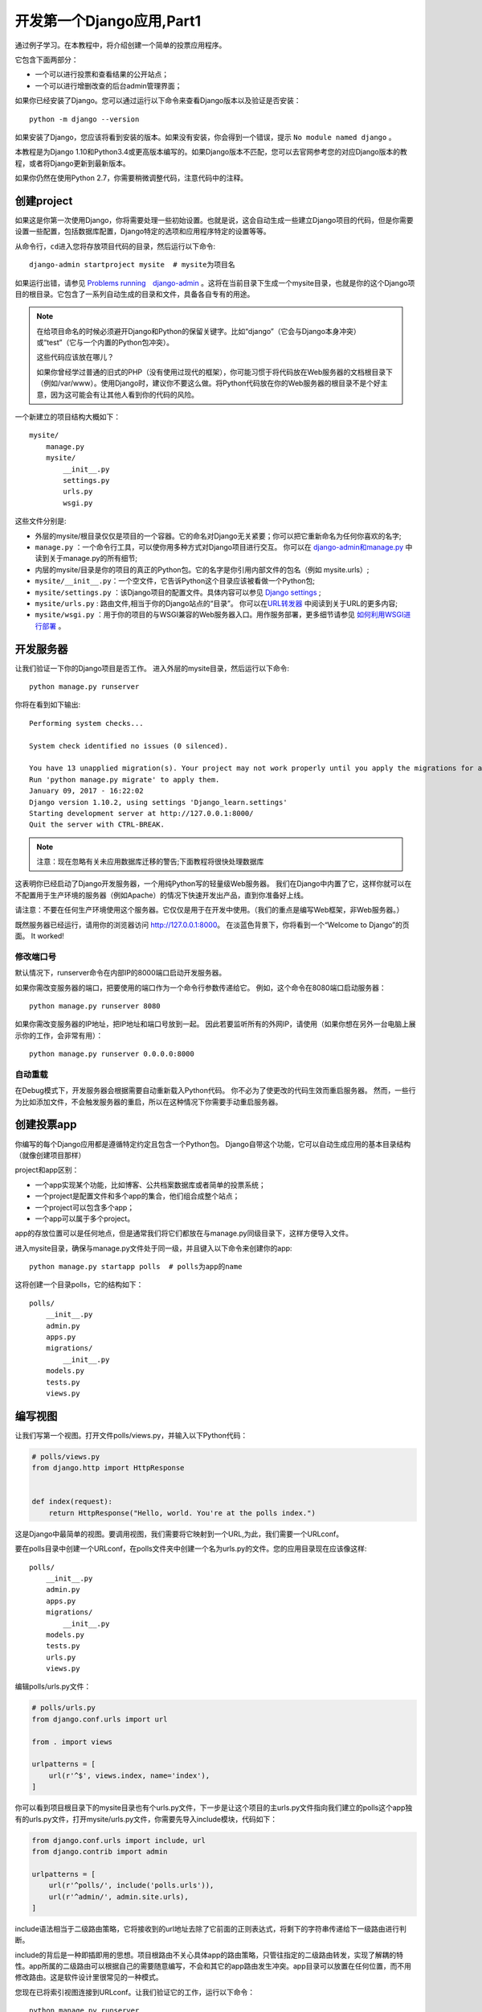 .. _tutorial01:

开发第一个Django应用,Part1
==========================

通过例子学习。在本教程中，将介绍创建一个简单的投票应用程序。

它包含下面两部分：

-  一个可以进行投票和查看结果的公开站点；

-  一个可以进行增删改查的后台admin管理界面；

如果你已经安装了Django。您可以通过运行以下命令来查看Django版本以及验证是否安装：

::

    python -m django --version

如果安装了Django，您应该将看到安装的版本。如果没有安装，你会得到一个错误，提示 ``No module named django`` 。

本教程是为Django 1.10和Python3.4或更高版本编写的。如果Django版本不匹配，您可以去官网参考您的对应Django版本的教程，或者将Django更新到最新版本。

如果你仍然在使用Python 2.7，你需要稍微调整代码，注意代码中的注释。

创建project
-----------

如果这是你第一次使用Django，你将需要处理一些初始设置。也就是说，这会自动生成一些建立Django项目的代码，但是你需要设置一些配置，包括数据库配置，Django特定的选项和应用程序特定的设置等等。

从命令行，\ ``cd``\ 进入您将存放项目代码的目录，然后运行以下命令:

::

    django-admin startproject mysite  # mysite为项目名

如果运行出错，请参见 `Problems running　django-admin`_ 。这将在当前目录下生成一个mysite目录，也就是你的这个Django项目的根目录。它包含了一系列自动生成的目录和文件，具备各自专有的用途。

.. note::

    在给项目命名的时候必须避开Django和Python的保留关键字。比如“django”（它会与Django本身冲突）或“test”（它与一个内置的Python包冲突）。

    这些代码应该放在哪儿？

    如果你曾经学过普通的旧式的PHP（没有使用过现代的框架），你可能习惯于将代码放在Web服务器的文档根目录下（例如/var/www）。使用Django时，建议你不要这么做。将Python代码放在你的Web服务器的根目录不是个好主意，因为这可能会有让其他人看到你的代码的风险。

一个新建立的项目结构大概如下：

::

    mysite/
        manage.py
        mysite/
            __init__.py
            settings.py
            urls.py
            wsgi.py

这些文件分别是:

-  外层的mysite/根目录仅仅是项目的一个容器。它的命名对Django无关紧要；你可以把它重新命名为任何你喜欢的名字;

-  ``manage.py`` ：一个命令行工具，可以使你用多种方式对Django项目进行交互。
   你可以在 `django-admin和manage.py`_ 中读到关于manage.py的所有细节;

-  内层的mysite/目录是你的项目的真正的Python包。它的名字是你引用内部文件的包名（例如
   mysite.urls）;

-  ``mysite/__init__.py``\ ：一个空文件，它告诉Python这个目录应该被看做一个Python包;

-  ``mysite/settings.py`` ：该Django项目的配置文件。具体内容可以参见 `Django settings`_ ;

-  ``mysite/urls.py`` : 路由文件,相当于你的Django站点的“目录”。
   你可以在\ `URL转发器`_ 中阅读到关于URL的更多内容;

-  ``mysite/wsgi.py`` ：用于你的项目的与WSGI兼容的Web服务器入口。用作服务部署，更多细节请参见 `如何利用WSGI进行部署`_ 。

开发服务器
----------

让我们验证一下你的Django项目是否工作。
进入外层的mysite目录，然后运行以下命令:

::

    python manage.py runserver

你将在看到如下输出:

::

    Performing system checks...

    System check identified no issues (0 silenced).

    You have 13 unapplied migration(s). Your project may not work properly until you apply the migrations for app(s): admin, auth, contenttypes, sessions.
    Run 'python manage.py migrate' to apply them.
    January 09, 2017 - 16:22:02
    Django version 1.10.2, using settings 'Django_learn.settings'
    Starting development server at http://127.0.0.1:8000/
    Quit the server with CTRL-BREAK.

.. note::

    注意：现在忽略有关未应用数据库迁移的警告;下面教程将很快处理数据库

这表明你已经启动了Django开发服务器，一个用纯Python写的轻量级Web服务器。
我们在Django中内置了它，这样你就可以在不配置用于生产环境的服务器（例如Apache）的情况下快速开发出产品，直到你准备好上线。

.. note::

请注意：不要在任何生产环境使用这个服务器。它仅仅是用于在开发中使用。（我们的重点是编写Web框架，非Web服务器。）

既然服务器已经运行，请用你的浏览器访问 http://127.0.0.1:8000。
在淡蓝色背景下，你将看到一个“Welcome to Django”的页面。 It worked!

修改端口号
~~~~~~~~~~

默认情况下，runserver命令在内部IP的8000端口启动开发服务器。

如果你需改变服务器的端口，把要使用的端口作为一个命令行参数传递给它。
例如，这个命令在8080端口启动服务器：

::

    python manage.py runserver 8080

如果你需改变服务器的IP地址，把IP地址和端口号放到一起。
因此若要监听所有的外网IP，请使用（如果你想在另外一台电脑上展示你的工作，会非常有用）：

::

    python manage.py runserver 0.0.0.0:8000

自动重载
~~~~~~~~~~~~~~~~~~~

在Debug模式下，开发服务器会根据需要自动重新载入Python代码。
你不必为了使更改的代码生效而重启服务器。
然而，一些行为比如添加文件，不会触发服务器的重启，所以在这种情况下你需要手动重启服务器。

创建投票app
-----------

你编写的每个Django应用都是遵循特定约定且包含一个Python包。
Django自带这个功能，它可以自动生成应用的基本目录结构（就像创建项目那样）

project和app区别：

-  一个app实现某个功能，比如博客、公共档案数据库或者简单的投票系统；

-  一个project是配置文件和多个app的集合，他们组合成整个站点；

-  一个project可以包含多个app；

-  一个app可以属于多个project。

app的存放位置可以是任何地点，但是通常我们将它们都放在与manage.py同级目录下，这样方便导入文件。

进入mysite目录，确保与manage.py文件处于同一级，并且键入以下命令来创建你的app:

::

    python manage.py startapp polls  # polls为app的name

这将创建一个目录polls，它的结构如下：

::

    polls/
        __init__.py
        admin.py
        apps.py
        migrations/
            __init__.py
        models.py
        tests.py
        views.py

编写视图
--------

让我们写第一个视图。打开文件polls/views.py，并输入以下Python代码：

.. code:: python

    # polls/views.py
    from django.http import HttpResponse


    def index(request):
        return HttpResponse("Hello, world. You're at the polls index.")

这是Django中最简单的视图。要调用视图，我们需要将它映射到一个URL,为此，我们需要一个URLconf。

要在polls目录中创建一个URLconf，在polls文件夹中创建一个名为urls.py的文件。您的应用目录现在应该像这样:

::

    polls/
        __init__.py
        admin.py
        apps.py
        migrations/
            __init__.py
        models.py
        tests.py
        urls.py
        views.py

编辑polls/urls.py文件：

.. code:: python

    # polls/urls.py
    from django.conf.urls import url

    from . import views

    urlpatterns = [
        url(r'^$', views.index, name='index'),
    ]

你可以看到项目根目录下的mysite目录也有个urls.py文件，下一步是让这个项目的主urls.py文件指向我们建立的polls这个app独有的urls.py文件，打开mysite/urls.py文件，你需要先导入include模块，代码如下：

.. code:: python

    from django.conf.urls import include, url
    from django.contrib import admin

    urlpatterns = [
        url(r'^polls/', include('polls.urls')),
        url(r'^admin/', admin.site.urls),
    ]

include语法相当于二级路由策略，它将接收到的url地址去除了它前面的正则表达式，将剩下的字符串传递给下一级路由进行判断。

include的背后是一种即插即用的思想。项目根路由不关心具体app的路由策略，只管往指定的二级路由转发，实现了解耦的特性。app所属的二级路由可以根据自己的需要随意编写，不会和其它的app路由发生冲突。app目录可以放置在任何位置，而不用修改路由。这是软件设计里很常见的一种模式。

您现在已将索引视图连接到URLconf。让我们验证它的工作，运行以下命令：

::

    python manage.py runserver

在浏览器中访问http//localhost8000/polls/，你应该看到文本“Hello, world.
You're at the polls index.“，就如你在view.py中定义的那样。

url()函数可以传递4个参数，其中2个是必须的：regex和view，以及2个可选的参数：kwargs和name。下面是具体的解释：

url() 参数：regex
~~~~~~~~~~~~~~~~~

regex是正则表达式的通用缩写，它是一种匹配字符串或url地址的语法。Django拿着用户请求的url地址，在urls.py文件中对urlpatterns列表中的每一项条目从头开始进行逐一对比，一旦遇到匹配项，立即执行该条目映射的视图函数或二级路由，其后的条目将不再继续匹配。因此，url路由的编写顺序至关重要！

需要注意的是，regex不会去匹配GET或POST参数或域名，例如对于https://www.example.com/myapp，
regex只尝试匹配myapp/。对于https://www.example.com/myapp/?page=3，
regex也只尝试匹配myapp/

url() 参数：view
~~~~~~~~~~~~~~~~

当正则表达式匹配到某个条目时，自动将封装的HttpRequest对象作为第一个参数，正则表达式“捕获”到的值作为第二个参数，传递给该条目指定的视图。如果是简单捕获，那么捕获值将作为一个位置参数进行传递，如果是命名捕获，那么将作为关键字参数进行传递。

url() 参数：kwargs
~~~~~~~~~~~~~~~~~~

任意数量的关键字参数可以作为一个字典传递给目标视图。

url() argument: name
~~~~~~~~~~~~~~~~~~~~

对你的URL进行命名，可以让你能够在Django的任意处，尤其是模板内显式地引用它。相当于给URL取了个全局变量名，你只需要修改这个全局变量的值，在整个Django中引用它的地方也将同样获得改变。这是极为古老、朴素和有用的设计思想，而且这种思想无处不在。

.. _Problems running　django-admin: https://docs.djangoproject.com/en/1.10/faq/troubleshooting/#troubleshooting-django-admin
.. _django-admin和manage.py: https://docs.djangoproject.com/en/1.10/ref/django-admin/
.. _Django settings: https://docs.djangoproject.com/en/1.10/topics/settings/
.. _URL转发器: https://docs.djangoproject.com/en/1.10/topics/http/urls/
.. _如何利用WSGI进行部署: https://docs.djangoproject.com/en/1.10/howto/deployment/wsgi/